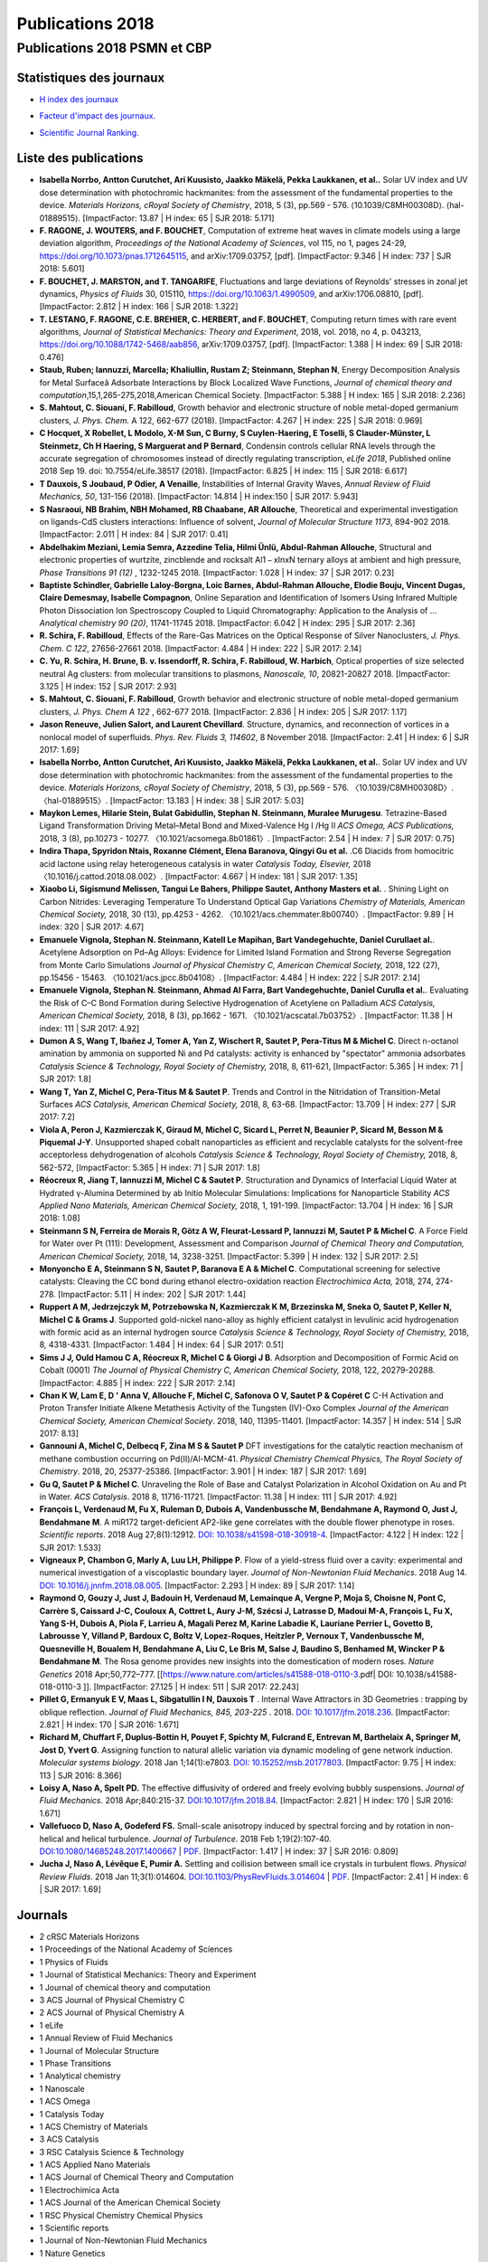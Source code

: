 .. _publications2018:

Publications 2018
=================

Publications 2018 PSMN et CBP
-----------------------------

Statistiques des journaux
~~~~~~~~~~~~~~~~~~~~~~~~~

.. container:: d-flex

    .. container::

        * `H index des journaux <http://www.scimagojr.com/help.php#rank_journals>`_

        .. image:: ../../_static/img_publications/h_index2018.png
            :alt: Graphique h_index2018

    .. container::

        * `Facteur d'impact des journaux. <https://www.scijournal.org/>`_

        .. image:: ../../_static/img_publications/impactfactor2018.png
            :alt: Graphique impactfactor2018

    .. container::

        * `Scientific Journal Ranking. <http://www.scimagojr.com/help.php#rank_journals>`_

        .. image:: ../../_static/img_publications/sjr2018.png
            :alt: Graphique sjr2018

Liste des publications
~~~~~~~~~~~~~~~~~~~~~~
 
* **Isabella Norrbo, Antton Curutchet, Ari Kuusisto, Jaakko Mäkelä, Pekka Laukkanen, et al..** Solar UV index and UV dose determination with photochromic hackmanites: from the assessment of the fundamental properties to the device.  *Materials Horizons, cRoyal Society of Chemistry*, 2018, 5 (3), pp.569 - 576. ⟨10.1039/C8MH00308D⟩. ⟨hal-01889515⟩. [ImpactFactor: 13.87 | H index: 65  | SJR 2018: 5.171]

* **F. RAGONE, J. WOUTERS, and F. BOUCHET**, Computation of extreme heat waves in climate models using a large deviation algorithm, *Proceedings of the National Academy of Sciences*, vol 115, no 1, pages 24-29, https://doi.org/10.1073/pnas.1712645115, and arXiv:1709.03757, [pdf]. [ImpactFactor: 9.346 | H index: 737  | SJR 2018: 5.601]

* **F. BOUCHET, J. MARSTON, and T. TANGARIFE**, Fluctuations and large deviations of Reynolds' stresses in zonal jet dynamics, *Physics of Fluids* 30, 015110, https://doi.org/10.1063/1.4990509, and arXiv:1706.08810, [pdf]. [ImpactFactor: 2.812 | H index: 166  | SJR 2018: 1.322]

* **T. LESTANG, F. RAGONE, C.E. BREHIER, C. HERBERT, and F. BOUCHET**, Computing return times with rare event algorithms, *Journal of Statistical Mechanics: Theory and Experiment*, 2018, vol. 2018, no 4, p. 043213, https://doi.org/10.1088/1742-5468/aab856, arXiv:1709.03757, [pdf]. [ImpactFactor: 1.388 | H index: 69  | SJR 2018: 0.476]

* **Staub, Ruben; Iannuzzi, Marcella; Khaliullin, Rustam Z; Steinmann, Stephan N**, Energy Decomposition Analysis for Metal Surfaceâ Adsorbate Interactions by Block Localized Wave Functions, *Journal of chemical theory and computation*,15,1,265-275,2018,American Chemical Society. [ImpactFactor: 5.388 | H index: 165  | SJR 2018: 2.236]

* **S. Mahtout, C. Siouani, F. Rabilloud**, Growth behavior and electronic structure of noble metal-doped germanium clusters, *J. Phys. Chem.* A 122, 662-677 (2018). [ImpactFactor: 4.267 | H index: 225  | SJR 2018: 0.969]

* **C Hocquet, X Robellet, L Modolo, X-M Sun, C Burny, S Cuylen-Haering, E Toselli, S Clauder-Münster, L Steinmetz, Ch H Haering, S Marguerat and P Bernard**, Condensin controls cellular RNA levels through the accurate segregation of chromosomes instead of directly regulating transcription, *eLife 2018*, Published online 2018 Sep 19. doi: 10.7554/eLife.38517 (2018). [ImpactFactor: 6.825 | H index:  115 | SJR 2018: 6.617]

* **T Dauxois, S Joubaud, P Odier, A Venaille**, Instabilities of Internal Gravity Waves, *Annual Review of Fluid Mechanics, 50*, 131-156 (2018). [ImpactFactor: 14.814 | H index:150  | SJR 2017: 5.943]

* **S Nasraoui, NB Brahim, NBH Mohamed, RB Chaabane, AR Allouche**, Theoretical and experimental investigation on ligands-CdS clusters interactions: Influence of solvent, *Journal of Molecular Structure 1173*, 894-902 2018. [ImpactFactor: 2.011 | H index:  84 | SJR 2017: 0.41] 

* **Abdelhakim Meziani, Lemia Semra, Azzedine Telia, Hilmi Ünlü, Abdul-Rahman Allouche**, Structural and electronic properties of wurtzite, zincblende and rocksalt Al1 − xInxN ternary alloys at ambient and high pressure, *Phase Transitions 91 (12)* , 1232-1245 2018. [ImpactFactor: 1.028 | H index:  37 | SJR 2017: 0.23] 

* **Baptiste Schindler, Gabrielle Laloy-Borgna, Loic Barnes, Abdul-Rahman Allouche, Elodie Bouju, Vincent Dugas, Claire Demesmay, Isabelle Compagnon**, Online Separation and Identification of Isomers Using Infrared Multiple Photon Dissociation Ion Spectroscopy Coupled to Liquid Chromatography: Application to the Analysis of … *Analytical chemistry 90 (20)*, 11741-11745 2018. [ImpactFactor: 6.042 | H index:  295 | SJR 2017: 2.36] 

* **R. Schira, F. Rabilloud**, Effects of the Rare-Gas Matrices on the Optical Response of Silver Nanoclusters, *J. Phys. Chem. C 122*, 27656-27661 2018. [ImpactFactor: 4.484 | H index:  222 | SJR 2017: 2.14]  

* **C. Yu, R. Schira, H. Brune, B. v. Issendorff, R. Schira, F. Rabilloud, W. Harbich**, Optical properties of size selected neutral Ag clusters: from molecular transitions to plasmons, *Nanoscale, 10*, 20821-20827 2018. [ImpactFactor: 3.125 | H index:  152 | SJR 2017: 2.93] 

* **S. Mahtout, C. Siouani, F. Rabilloud**, Growth behavior and electronic structure of noble metal-doped germanium clusters, *J. Phys. Chem A 122* , 662-677 2018. [ImpactFactor: 2.836 | H index:  205 | SJR 2017: 1.17]

* **Jason Reneuve, Julien Salort, and Laurent Chevillard**. Structure, dynamics, and reconnection of vortices in a nonlocal model of superfluids. *Phys. Rev. Fluids 3, 114602*, 8 November 2018. [ImpactFactor: 2.41 | H index:  6 | SJR 2017: 1.69]

* **Isabella Norrbo, Antton Curutchet, Ari Kuusisto, Jaakko Mäkelä, Pekka Laukkanen, et al.**. Solar UV index and UV dose determination with photochromic hackmanites: from the assessment of the fundamental properties to the device. *Materials Horizons, cRoyal Society of Chemistry*, 2018, 5 (3), pp.569 - 576. 〈10.1039/C8MH00308D〉. 〈hal-01889515〉. [ImpactFactor: 13.183 | H index:  38 | SJR 2017: 5.03] 

* **Maykon Lemes, Hilarie Stein, Bulat Gabidullin, Stephan N. Steinmann, Muralee Murugesu**. Tetrazine-Based Ligand Transformation Driving Metal–Metal Bond and Mixed-Valence Hg I /Hg II *ACS Omega, ACS Publications,* 2018, 3 (8), pp.10273 - 10277. 〈10.1021/acsomega.8b01861〉. [ImpactFactor: 2.54 | H index:  7 | SJR 2017: 0.75] 

* **Indira Thapa, Spyridon Ntais, Roxanne Clément, Elena Baranova, Qingyi Gu et al.** .C6 Diacids from homocitric acid lactone using relay heterogeneous catalysis in water *Catalysis Today, Elsevier,* 2018 〈10.1016/j.cattod.2018.08.002〉. [ImpactFactor: 4.667 | H index:  181 | SJR 2017: 1.35] 

* **Xiaobo Li, Sigismund Melissen, Tangui Le Bahers, Philippe Sautet, Anthony Masters et al.** .   Shining Light on Carbon Nitrides: Leveraging Temperature To Understand Optical Gap Variations *Chemistry of Materials, American Chemical Society,* 2018, 30 (13), pp.4253 - 4262. 〈10.1021/acs.chemmater.8b00740〉. [ImpactFactor: 9.89 | H index:  320 | SJR 2017: 4.67] 

* **Emanuele Vignola, Stephan N. Steinmann, Katell Le Mapihan, Bart Vandegehuchte, Daniel Curullaet al.**.   Acetylene Adsorption on Pd–Ag Alloys: Evidence for Limited Island Formation and Strong Reverse Segregation from Monte Carlo Simulations *Journal of Physical Chemistry C, American Chemical Society,* 2018, 122 (27), pp.15456 - 15463. 〈10.1021/acs.jpcc.8b04108〉. [ImpactFactor: 4.484 | H index:  222 | SJR 2017: 2.14] 

* **Emanuele Vignola, Stephan N. Steinmann, Ahmad Al Farra, Bart Vandegehuchte, Daniel Curulla et al.**.  Evaluating the Risk of C–C Bond Formation during Selective Hydrogenation of Acetylene on Palladium *ACS Catalysis, American Chemical Society,* 2018, 8 (3), pp.1662 - 1671. 〈10.1021/acscatal.7b03752〉. [ImpactFactor: 11.38 | H index:  111 | SJR 2017: 4.92] 

* **Dumon A S, Wang T, Ibañez J, Tomer A, Yan Z, Wischert R, Sautet P, Pera-Titus M & Michel C**. Direct n-octanol amination by ammonia on supported Ni and Pd catalysts: activity is enhanced by "spectator" ammonia adsorbates *Catalysis Science & Technology, Royal Society of Chemistry,* 2018, 8, 611-621, [ImpactFactor: 5.365 | H index:  71 | SJR 2017: 1.8] 

* **Wang T, Yan Z, Michel C, Pera-Titus M & Sautet P**. Trends and Control in the Nitridation of Transition-Metal Surfaces *ACS Catalysis, American Chemical Society,* 2018, 8, 63-68. [ImpactFactor: 13.709 | H index:  277 | SJR 2017: 7.2] 

* **Viola A, Peron J, Kazmierczak K, Giraud M, Michel C, Sicard L, Perret N, Beaunier P, Sicard M, Besson M & Piquemal J-Y**. Unsupported shaped cobalt nanoparticles as efficient and recyclable catalysts for the solvent-free acceptorless dehydrogenation of alcohols *Catalysis Science & Technology, Royal Society of Chemistry,* 2018, 8, 562-572, [ImpactFactor: 5.365 | H index:  71 | SJR 2017: 1.8]

* **Réocreux R, Jiang T, Iannuzzi M, Michel C & Sautet P**. Structuration and Dynamics of Interfacial Liquid Water at Hydrated γ-Alumina Determined by ab Initio Molecular Simulations: Implications for Nanoparticle Stability *ACS Applied Nano Materials, American Chemical Society,* 2018, 1, 191-199. [ImpactFactor: 13.704 | H index: 16  | SJR 2018: 1.08] 

* **Steinmann S N, Ferreira de Morais R, Götz A W, Fleurat-Lessard P, Iannuzzi M, Sautet P & Michel C**. A Force Field for Water over Pt (111): Development, Assessment and Comparison *Journal of Chemical Theory and Computation, American Chemical Society,* 2018, 14, 3238-3251. [ImpactFactor: 5.399 | H index:  132 | SJR 2017: 2.5] 

* **Monyoncho E A, Steinmann S N, Sautet P, Baranova E A & Michel C**. Computational screening for selective catalysts: Cleaving the CC bond during ethanol electro-oxidation reaction *Electrochimica Acta,* 2018, 274, 274-278. [ImpactFactor: 5.11 | H index:  202 | SJR 2017: 1.44]

* **Ruppert A M, Jedrzejczyk M, Potrzebowska N, Kazmierczak K M, Brzezinska M, Sneka O, Sautet P, Keller N, Michel C & Grams J**. Supported gold-nickel nano-alloy as highly efficient catalyst in levulinic acid hydrogenation with formic acid as an internal hydrogen source *Catalysis Science & Technology, Royal Society of Chemistry,* 2018, 8, 4318-4331. [ImpactFactor: 1.484 | H index:  64 | SJR 2017: 0.51] 

* **Sims J J, Ould Hamou C A, Réocreux R, Michel C & Giorgi J B**. Adsorption and Decomposition of Formic Acid on Cobalt (0001) *The Journal of Physical Chemistry C, American Chemical Society,* 2018, 122, 20279-20288. [ImpactFactor: 4.885 | H index:  222 | SJR 2017: 2.14] 

* **Chan K W, Lam E, D ' Anna V, Allouche F, Michel C, Safonova O V, Sautet P & Copéret C** C-H Activation and Proton Transfer Initiate Alkene Metathesis Activity of the Tungsten (IV)-Oxo Complex *Journal of the American Chemical Society, American Chemical Society*. 2018, 140, 11395-11401. [ImpactFactor: 14.357 | H index:  514 | SJR 2017: 8.13] 

* **Gannouni A, Michel C, Delbecq F, Zina M S & Sautet P** DFT investigations for the catalytic reaction mechanism of methane combustion occurring on Pd(II)/Al-MCM-41. *Physical Chemistry Chemical Physics, The Royal Society of Chemistry*. 2018, 20, 25377-25386. [ImpactFactor: 3.901 | H index:  187 | SJR 2017: 1.69]  

* **Gu Q, Sautet P & Michel C**. Unraveling the Role of Base and Catalyst Polarization in Alcohol Oxidation on Au and Pt in Water. *ACS Catalysis*. 2018 8, 11716-11721. [ImpactFactor: 11.38 | H index:  111 | SJR 2017: 4.92] 

* **François L, Verdenaud M, Fu X, Ruleman D, Dubois A, Vandenbussche M, Bendahmane A, Raymond O, Just J, Bendahmane M**. A miR172 target-deficient AP2-like gene correlates with the double flower phenotype in roses. *Scientific reports*. 2018 Aug 27;8(1):12912. `DOI: 10.1038/s41598-018-30918-4 <https://www.nature.com/articles/s41598-018-30918-4>`_. [ImpactFactor: 4.122 | H index: 122  | SJR 2017: 1.533] 

* **Vigneaux P, Chambon G, Marly A, Luu LH, Philippe P**. Flow of a yield-stress fluid over a cavity: experimental and numerical investigation of a viscoplastic boundary layer. *Journal of Non-Newtonian Fluid Mechanics*. 2018 Aug 14.  `DOI: 10.1016/j.jnnfm.2018.08.005 <https://doi.org/10.1016/j.jnnfm.2018.08.005>`_. [ImpactFactor: 2.293 | H index: 89  | SJR 2017: 1.14] 

* **Raymond O, Gouzy J, Just J,  Badouin H, Verdenaud M,  Lemainque A, Vergne P,  Moja S, Choisne N, Pont C, Carrère S, Caissard J-C, Couloux A, Cottret L, Aury J-M, Szécsi J, Latrasse D, Madoui M-A, François L, Fu X, Yang S-H, Dubois A, Piola F, Larrieu A, Magali Perez M, Karine Labadie K, Lauriane Perrier L,  Govetto B,  Labrousse Y,  Villand P,  Bardoux C,  Boltz V,  Lopez-Roques,  Heitzler P,  Vernoux T,  Vandenbussche M,  Quesneville H,  Boualem H,  Bendahmane A,  Liu C, Le Bris M,  Salse J,  Baudino S,  Benhamed M,  Wincker P &  Bendahmane M**. The Rosa genome provides new insights into the domestication of modern roses. *Nature Genetics* 2018 Apr;50,772–777. [[https://www.nature.com/articles/s41588-018-0110-3.pdf| DOI: 10.1038/s41588-018-0110-3 ]]. [ImpactFactor: 27.125 | H index: 511  | SJR 2017: 22.243] 

* **Pillet G, Ermanyuk E V, Maas L, Sibgatullin I N, Dauxois T** . Internal Wave Attractors in 3D Geometries : trapping by oblique reflection. *Journal of Fluid Mechanics, 845, 203-225* . 2018. `DOI: 10.1017/jfm.2018.236 <https://www.cambridge.org/core/services/aop-cambridge-core/content/view/7AF178AA1D0E9AE4EDE6EF87C4DAB893/S0022112018002367a_hi.pdf/_div_class__title__Internal_wave_attractors_in_three-dimensional_geometries__trapping_by_oblique_reflection__div_.pdf>`_. [ImpactFactor: 2.821 | H index: 170  | SJR 2016: 1.671] 

* **Richard M, Chuffart F, Duplus‐Bottin H, Pouyet F, Spichty M, Fulcrand E, Entrevan M, Barthelaix A, Springer M, Jost D, Yvert G**. Assigning function to natural allelic variation via dynamic modeling of gene network induction. *Molecular systems biology*. 2018 Jan 1;14(1):e7803. `DOI: 10.15252/msb.20177803 <http://msb.embopress.org/content/14/1/e7803>`_.  [ImpactFactor: 9.75 | H index: 113  | SJR 2016: 8.366]

* **Loisy A, Naso A, Spelt PD.** The effective diffusivity of ordered and freely evolving bubbly suspensions. *Journal of Fluid Mechanics*. 2018 Apr;840:215-37. `DOI:10.1017/jfm.2018.84 <https://doi.org/10.1017/jfm.2018.84>`_. [ImpactFactor: 2.821 | H index: 170  | SJR 2016: 1.671]

* **Vallefuoco D, Naso A, Godeferd FS.** Small-scale anisotropy induced by spectral forcing and by rotation in non-helical and helical turbulence. *Journal of Turbulence*. 2018 Feb 1;19(2):107-40. `DOI:10.1080/14685248.2017.1400667 <https://doi.org/10.1080/14685248.2017.1400667>`_ | `PDF <https://arxiv.org/pdf/1706.00651.pdf>`_. [ImpactFactor: 1.417 | H index:  37 | SJR 2016: 0.809]

* **Jucha J, Naso A, Lévêque E, Pumir A.** Settling and collision between small ice crystals in turbulent flows. *Physical Review Fluids*. 2018 Jan 11;3(1):014604. `DOI:10.1103/PhysRevFluids.3.014604 <https://journals.aps.org/prfluids/abstract/10.1103/PhysRevFluids.3.014604>`_ | `PDF <https://hal.archives-ouvertes.fr/hal-01547447/document>`_. [ImpactFactor: 2.41 | H index:  6 | SJR 2017: 1.69]

Journals
~~~~~~~~

* 2 cRSC Materials Horizons 
* 1 Proceedings of the National Academy of Sciences 
* 1 Physics of Fluids 
* 1 Journal of Statistical Mechanics: Theory and Experiment 
* 1 Journal of chemical theory and computation 
* 3 ACS Journal of Physical Chemistry C 
* 2 ACS Journal of Physical Chemistry A 
* 1 eLife 
* 1 Annual Review of Fluid Mechanics 
* 1 Journal of Molecular Structure 
* 1 Phase Transitions 
* 1 Analytical chemistry 
* 1 Nanoscale 
* 1 ACS Omega 
* 1 Catalysis Today 
* 1 ACS Chemistry of Materials 
* 3 ACS Catalysis 
* 3 RSC Catalysis Science & Technology 
* 1 ACS Applied Nano Materials 
* 1 ACS Journal of Chemical Theory and Computation 
* 1 Electrochimica Acta 
* 1 ACS Journal of the American Chemical Society 
* 1 RSC Physical Chemistry Chemical Physics
* 1 Scientific reports 
* 1 Journal of Non-Newtonian Fluid Mechanics 
* 1 Nature Genetics 
* 2 Journal of Fluid Mechanics 
* 1 Molecular systems biology 
* 1 Journal of Turbulence 
* 2 Physical Review Fluids 
* 40
